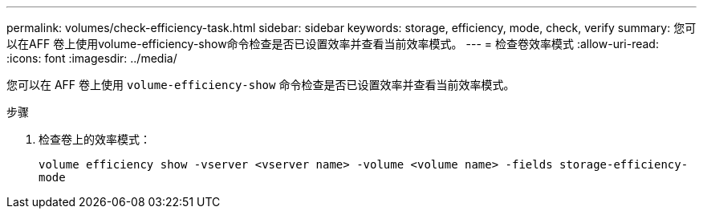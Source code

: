 ---
permalink: volumes/check-efficiency-task.html 
sidebar: sidebar 
keywords: storage, efficiency, mode, check, verify 
summary: 您可以在AFF 卷上使用volume-efficiency-show命令检查是否已设置效率并查看当前效率模式。 
---
= 检查卷效率模式
:allow-uri-read: 
:icons: font
:imagesdir: ../media/


[role="lead"]
您可以在 AFF 卷上使用 `volume-efficiency-show` 命令检查是否已设置效率并查看当前效率模式。

.步骤
. 检查卷上的效率模式：
+
`volume efficiency show -vserver <vserver name> -volume <volume name> -fields storage-efficiency-mode`



